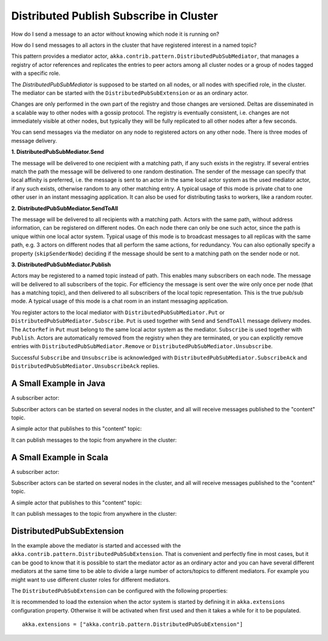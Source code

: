 .. _distributed-pub-sub:

Distributed Publish Subscribe in Cluster
========================================

How do I send a message to an actor without knowing which node it is running on?

How do I send messages to all actors in the cluster that have registered interest
in a named topic?

This pattern provides a mediator actor, ``akka.contrib.pattern.DistributedPubSubMediator``,
that manages a registry of actor references and replicates the entries to peer
actors among all cluster nodes or a group of nodes tagged with a specific role.

The `DistributedPubSubMediator` is supposed to be started on all nodes,
or all nodes with specified role, in the cluster. The mediator can be
started with the ``DistributedPubSubExtension`` or as an ordinary actor.

Changes are only performed in the own part of the registry and those changes
are versioned. Deltas are disseminated in a scalable way to other nodes with
a gossip protocol. The registry is eventually consistent, i.e. changes are not
immediately visible at other nodes, but typically they will be fully replicated
to all other nodes after a few seconds.

You can send messages via the mediator on any node to registered actors on
any other node. There is three modes of message delivery.

**1. DistributedPubSubMediator.Send**

The message will be delivered to one recipient with a matching path, if any such
exists in the registry. If several entries match the path the message will be delivered
to one random destination. The sender of the message can specify that local
affinity is preferred, i.e. the message is sent to an actor in the same local actor
system as the used mediator actor, if any such exists, otherwise random to any other
matching entry. A typical usage of this mode is private chat to one other user in
an instant messaging application. It can also be used for distributing tasks to workers,
like a random router.

**2. DistributedPubSubMediator.SendToAll**

The message will be delivered to all recipients with a matching path. Actors with
the same path, without address information, can be registered on different nodes.
On each node there can only be one such actor, since the path is unique within one
local actor system. Typical usage of this mode is to broadcast messages to all replicas
with the same path, e.g. 3 actors on different nodes that all perform the same actions,
for redundancy. You can also optionally specify a property (``skipSenderNode``) deciding
if the message should be sent to a matching path on the sender node or not.

**3. DistributedPubSubMediator.Publish**

Actors may be registered to a named topic instead of path. This enables many subscribers
on each node. The message will be delivered to all subscribers of the topic. For
efficiency the message is sent over the wire only once per node (that has a matching topic),
and then delivered to all subscribers of the local topic representation. This is the
true pub/sub mode. A typical usage of this mode is a chat room in an instant messaging
application.

You register actors to the local mediator with ``DistributedPubSubMediator.Put`` or
``DistributedPubSubMediator.Subscribe``. ``Put`` is used together with ``Send`` and
``SendToAll`` message delivery modes. The ``ActorRef`` in ``Put`` must belong to the same
local actor system as the mediator. ``Subscribe`` is used together with ``Publish``.
Actors are automatically removed from the registry when they are terminated, or you
can explicitly remove entries with ``DistributedPubSubMediator.Remove`` or
``DistributedPubSubMediator.Unsubscribe``.

Successful ``Subscribe`` and ``Unsubscribe`` is acknowledged with
``DistributedPubSubMediator.SubscribeAck`` and ``DistributedPubSubMediator.UnsubscribeAck``
replies.

A Small Example in Java
-----------------------

A subscriber actor:

.. includecode:: @contribSrc@/src/test/java/akka/contrib/pattern/DistributedPubSubMediatorTest.java#subscriber

Subscriber actors can be started on several nodes in the cluster, and all will receive
messages published to the "content" topic.

.. includecode:: @contribSrc@/src/test/java/akka/contrib/pattern/DistributedPubSubMediatorTest.java#start-subscribers

A simple actor that publishes to this "content" topic:

.. includecode:: @contribSrc@/src/test/java/akka/contrib/pattern/DistributedPubSubMediatorTest.java#publisher

It can publish messages to the topic from anywhere in the cluster:

.. includecode:: @contribSrc@/src/test/java/akka/contrib/pattern/DistributedPubSubMediatorTest.java#publish-message

A Small Example in Scala
------------------------

A subscriber actor:

.. includecode:: @contribSrc@/src/multi-jvm/scala/akka/contrib/pattern/DistributedPubSubMediatorSpec.scala#subscriber

Subscriber actors can be started on several nodes in the cluster, and all will receive
messages published to the "content" topic.

.. includecode:: @contribSrc@/src/multi-jvm/scala/akka/contrib/pattern/DistributedPubSubMediatorSpec.scala#start-subscribers

A simple actor that publishes to this "content" topic:

.. includecode:: @contribSrc@/src/multi-jvm/scala/akka/contrib/pattern/DistributedPubSubMediatorSpec.scala#publisher

It can publish messages to the topic from anywhere in the cluster:

.. includecode:: @contribSrc@/src/multi-jvm/scala/akka/contrib/pattern/DistributedPubSubMediatorSpec.scala#publish-message

DistributedPubSubExtension
--------------------------

In the example above the mediator is started and accessed with the ``akka.contrib.pattern.DistributedPubSubExtension``.
That is convenient and perfectly fine in most cases, but it can be good to know that it is possible to
start the mediator actor as an ordinary actor and you can have several different mediators at the same
time to be able to divide a large number of actors/topics to different mediators. For example you might
want to use different cluster roles for different mediators.

The ``DistributedPubSubExtension`` can be configured with the following properties:

.. includecode:: @contribSrc@/src/main/resources/reference.conf#pub-sub-ext-config

It is recommended to load the extension when the actor system is started by defining it in
``akka.extensions`` configuration property. Otherwise it will be activated when first used
and then it takes a while for it to be populated.

::

   akka.extensions = ["akka.contrib.pattern.DistributedPubSubExtension"]

